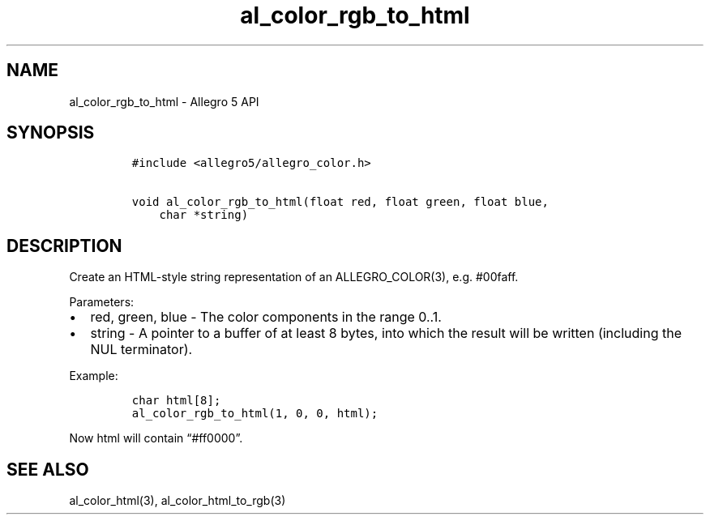 .\" Automatically generated by Pandoc 3.1.3
.\"
.\" Define V font for inline verbatim, using C font in formats
.\" that render this, and otherwise B font.
.ie "\f[CB]x\f[]"x" \{\
. ftr V B
. ftr VI BI
. ftr VB B
. ftr VBI BI
.\}
.el \{\
. ftr V CR
. ftr VI CI
. ftr VB CB
. ftr VBI CBI
.\}
.TH "al_color_rgb_to_html" "3" "" "Allegro reference manual" ""
.hy
.SH NAME
.PP
al_color_rgb_to_html - Allegro 5 API
.SH SYNOPSIS
.IP
.nf
\f[C]
#include <allegro5/allegro_color.h>

void al_color_rgb_to_html(float red, float green, float blue,
    char *string)
\f[R]
.fi
.SH DESCRIPTION
.PP
Create an HTML-style string representation of an ALLEGRO_COLOR(3),
e.g.\ #00faff.
.PP
Parameters:
.IP \[bu] 2
red, green, blue - The color components in the range 0..1.
.IP \[bu] 2
string - A pointer to a buffer of at least 8 bytes, into which the
result will be written (including the NUL terminator).
.PP
Example:
.IP
.nf
\f[C]
char html[8];
al_color_rgb_to_html(1, 0, 0, html);
\f[R]
.fi
.PP
Now html will contain \[lq]#ff0000\[rq].
.SH SEE ALSO
.PP
al_color_html(3), al_color_html_to_rgb(3)
